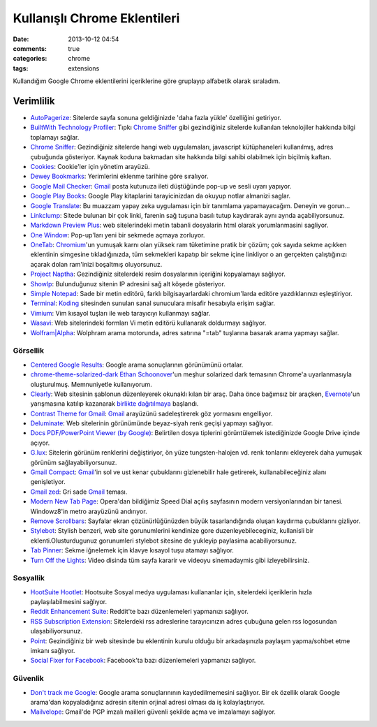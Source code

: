 Kullanışlı Chrome Eklentileri
########################################

:date: 2013-10-12 04:54 
:comments: true
:categories: chrome 
:tags: extensions

Kullandığım Google Chrome eklentilerini içeriklerine göre gruplayıp alfabetik
olarak sıraladım.

Verimlilik
^^^^^^^^^^

-  `AutoPagerize <https://chrome.google.com/webstore/detail/igiofjhpmpihnifddepnpngfjhkfenbp>`__:
   Sitelerde sayfa sonuna geldiğinizde 'daha fazla yükle' özelliğini
   getiriyor.
-  `BuiltWith Technology Profiler <https://chrome.google.com/webstore/detail/dapjbgnjinbpoindlpdmhochffioedbn>`__:
   Tıpkı  `Chrome Sniffer <https://chrome.google.com/webstore/detail/homgcnaoacgigpkkljjjekpignblkeae>`__
   gibi gezindiğiniz sitelerde kullanılan teknolojiler hakkında bilgi toplamayı
   sağlar.
-  `Chrome
   Sniffer <https://chrome.google.com/webstore/detail/homgcnaoacgigpkkljjjekpignblkeae>`__:
   Gezindiğiniz sitelerde hangi web uygulamaları, javascript
   kütüphaneleri kullanılmış, adres çubuğunda gösteriyor. Kaynak koduna
   bakmadan site hakkında bilgi sahibi olabilmek için biçilmiş kaftan.
-  `Cookies <https://chrome.google.com/webstore/detail/iphcomljdfghbkdcfndaijbokpgddeno>`__:
   Cookie'ler için yönetim arayüzü.
-  `Dewey Bookmarks <https://chrome.google.com/webstore/detail/aahpfefkmihhdabllidnlipghcjgpkdm>`__:
   Yerimlerini eklenme tarihine göre sıralıyor.
-  `Google Mail
   Checker <https://chrome.google.com/webstore/detail/mihcahmgecmbnbcchbopgniflfhgnkff>`__:
   `Gmail <https://mail.google.com/>`__ posta kutunuza ileti düştüğünde
   pop-up ve sesli uyarı yapıyor.
-  `Google Play
   Books <https://chrome.google.com/webstore/detail/mmimngoggfoobjdlefbcabngfnmieonb>`__:
   Google Play kitaplarini tarayicinizdan da okuyup notlar almanizi
   saglar.
-  `Google
   Translate <https://chrome.google.com/webstore/detail/aapbdbdomjkkjkaonfhkkikfgjllcleb>`__:
   Bu muazzam yapay zeka uygulaması için bir tanımlama yapamayacağım.
   Deneyin ve gorun...
-  `Linkclump <https://chrome.google.com/webstore/detail/lfpjkncokllnfokkgpkobnkbkmelfefj>`__:
   Sitede bulunan bir çok linki, farenin sağ tuşuna basılı tutup
   kaydırarak aynı aynda açabiliyorsunuz.
-  `Markdown Preview
   Plus <https://chrome.google.com/webstore/detail/febilkbfcbhebfnokafefeacimjdckgl>`__:
   web sitelerindeki metin tabanli dosyalarin html olarak yorumlanmasini
   sagliyor.
-  `One
   Window <https://chrome.google.com/webstore/detail/papnlnnbddhckngcblfljaelgceffobn>`__:
   Pop-up'ları yeni bir sekmede açmaya zorluyor.
-  `OneTab <https://chrome.google.com/webstore/detail/chphlpgkkbolifaimnlloiipkdnihall>`__:
   `Chromium <http://www.chromium.org/>`__'un yumuşak karnı olan yüksek
   ram tüketimine pratik bir çözüm; çok sayıda sekme açıkken eklentinin
   simgesine tıkladığınızda, tüm sekmekleri kapatıp bir sekme içine
   linkliyor o an gerçekten çalıştığınızı açarak dolan ram'inizi
   boşaltmış oluyorsunuz.
-  `Project Naptha <https://chrome.google.com/webstore/detail/molncoemjfmpgdkbdlbjmhlcgniigdnf>`__:
   Gezindiğiniz sitelerdeki resim dosyalarının içeriğini kopyalamayı sağlıyor.
-  `ShowIp <https://chrome.google.com/webstore/detail/agoljmemkbciolpigpabjfkagboolkcj>`__:
   Bulunduğunuz sitenin IP adresini sağ alt köşede gösteriyor.
-  `Simple
   Notepad <https://chrome.google.com/webstore/detail/ghnkdbkeniegahdcjeeikjoaapakeomf>`__:
   Sade bir metin editörü, farklı bilgisayarlardaki chromium'larda
   editöre yazdıklarınızı eşleştiriyor.
-  `Terminal <https://chrome.google.com/webstore/detail/kogcfmeennoidocadkgjhnbancebmlbf>`__:
   `Koding <https://koding.com>`__ sitesinden sunulan sanal sunuculara
   misafir hesabıyla erişim sağlar.
-  `Vimium <https://chrome.google.com/webstore/detail/dbepggeogbaibhgnhhndojpepiihcmeb>`__:
   Vim kısayol tuşları ile web tarayıcıyı kullanmayı sağlar.
-  `Wasavi <http://appsweets.net/>`__: Web sitelerindeki formları Vi metin
   editörü kullanarak doldurmayı sağlıyor. 
-  `Wolfram\|Alpha <https://chrome.google.com/webstore/detail/icncamkooinmbehmkeilcccmoljfkdhp>`__:
   Wolphram arama motorunda, adres satırına "=tab" tuşlarına basarak
   arama yapmayı sağlar.

Görsellik
~~~~~~~~~

-  `Centered Google Results <https://chrome.google.com/webstore/detail/hefammjpmbkfnadmepaomjgdhddcblme>`__:
   Google arama sonuçlarının görünümünü ortalar.
-  `chrome-theme-solarized-dark <https://github.com/downloads/AnotherKamila/chrome-theme-solarized-dark/chrome-theme-solarized-dark.crx>`__
   `Ethan Schoonover <ethanschoonover.com>`__'un meşhur solarized dark
   temasının Chrome'a uyarlanmasıyla oluşturulmuş. Memnuniyetle
   kullanıyorum.
-  `Clearly <https://chrome.google.com/webstore/detail/iooicodkiihhpojmmeghjclgihfjdjhj>`__:
   Web sitesinin şablonun düzenleyerek okunaklı kılan bir araç. Daha
   önce bağımsız bir araçken, `Evernote <http://evernote.com/>`__'un
   yarışmasına katılıp kazanarak `birlikte
   dağıtılmaya <http://evernote.com/clearly/>`__ başlandı.
-  `Contrast Theme for
   Gmail <https://chrome.google.com/webstore/detail/cbibcldlgllnamlpilmfleeobcgalfgi>`__:
   `Gmail <https://mail.google.com/>`__ arayüzünü sadeleştirerek göz
   yormasını engelliyor.
-  `Deluminate <https://chrome.google.com/webstore/detail/iebboopaeangfpceklajfohhbpkkfiaa>`__:
   Web sitelerinin görünümünde beyaz-siyah renk geçişi yapmayı sağlıyor.
-  `Docs PDF/PowerPoint Viewer (by
   Google) <https://chrome.google.com/webstore/detail/nnbmlagghjjcbdhgmkedmbmedengocbn>`__:
   Belirtilen dosya tiplerini görüntülemek istediğinizde Google Drive
   içinde açıyor.
-  `G.lux <https://chrome.google.com/webstore/detail/hinolicfmhnjadpggledmhnffommefaf>`__:
   Sitelerin görünüm renklerini değiştiriyor, ön yüze tungsten-halojen
   vd. renk tonlarını ekleyerek daha yumuşak görünüm
   sağlayabiliyorsunuz.
-  `Gmail
   Compact <https://chrome.google.com/webstore/detail/ocgmlabbjbpfjcalgnhhffadjhenhlkp>`__:
   `Gmail <https://mail.google.com/>`__'in sol ve ust kenar çubuklarını
   gizlenebilir hale getirerek, kullanabileceğiniz alanı genişletiyor.
-  `Gmail
   zed <https://chrome.google.com/webstore/detail/ckgddnafpkfkbpdghfffmeklknfmppfp>`__:
   Gri sade `Gmail <https://mail.google.com/>`__ teması.
-  `Modern New Tab
   Page <https://chrome.google.com/webstore/detail/ogllliimbhgmclkgjldeffhjbhaenapo>`__:
   Opera'dan bildiğimiz Speed Dial açılış sayfasının modern
   versiyonlarından bir tanesi. Windowz8'in metro arayüzünü andırıyor. 
-  `Remove
   Scrollbars <https://chrome.google.com/webstore/detail/lkfmjedfjkmfmckgcadelnfjebccjdcf>`__:
   Sayfalar ekran çözünürlüğünüzden büyük tasarlandığında oluşan
   kaydırma çubuklarını gizliyor.
-  `Stylebot <https://chrome.google.com/webstore/detail/oiaejidbmkiecgbjeifoejpgmdaleoha>`__:
   Stylish benzeri, web site gorunumlerini kendinize gore
   duzenleyebileceginiz, kullanisli bir eklenti.Olusturdugunuz
   gorunumleri stylebot sitesine de yukleyip paylasima acabiliyorsunuz.
-  `Tab Pinner <https://chrome.google.com/webstore/detail/mbcjcnomlakhkechnbhmfjhnnllpbmlh>`__:
   Sekme iğnelemek için klavye kısayol tuşu atamayı sağlıyor.
-  `Turn Off the
   Lights <https://chrome.google.com/webstore/detail/turn-off-the-lights/bfbmjmiodbnnpllbbbfblcplfjjepjdn>`__:
   Video disinda tüm sayfa kararir ve videoyu sinemadaymis gibi
   izleyebilirsiniz.

Sosyallik
~~~~~~~~~

-  `HootSuite
   Hootlet <https://chrome.google.com/webstore/detail/bjgfdlplhmndoonmofmflcbiohgbkifn>`__:
   Hootsuite Sosyal medya uygulaması kullananlar için, sitelerdeki
   içeriklerin hızla paylaşılabilmesini sağlıyor.
-  `Reddit Enhancement Suite <http://redditenhancementsuite.com/>`__:
   Reddit'te bazı düzenlemeleri yapmanızı sağlıyor.
-  `RSS Subscription
   Extension <https://chrome.google.com/webstore/detail/nlbjncdgjeocebhnmkbbbdekmmmcbfjd>`__:
   Sitelerdeki rss adreslerine tarayıcınızın adres çubuğuna gelen rss
   logosundan ulaşabiliyorsunuz.
-  `Point <https://chrome.google.com/webstore/detail/ppcfnlhgbpebbbfmcpbkajjklimomfcd>`__:
   Gezindiğiniz bir web sitesinde bu eklentinin kurulu olduğu bir arkadaşınızla
   paylaşım yapma/sohbet etme imkanı sağlıyor. 
-  `Social Fixer for
   Facebook <https://chrome.google.com/webstore/detail/ifmhoabcaeehkljcfclfiieohkohdgbb>`__:
   Facebook'ta bazı düzenlemeleri yapmanızı sağlıyor.

Güvenlik
~~~~~~~~

-  `Don't track me Google <https://chrome.google.com/webstore/detail/gdbofhhdmcladcmmfjolgndfkpobecpg>`__:
   Google arama sonuçlarınının kaydedilmemesini sağlıyor. Bir ek özellik olarak
   Google arama'dan kopyaladığınız adresin sitenin orjinal adresi olması da
   iş kolaylaştırıyor.
-  `Mailvelope <http://www.mailvelope.com/>`__: Gmail'de PGP imzalı mailleri
   güvenli şekilde açma ve imzalamayı sağlıyor.
